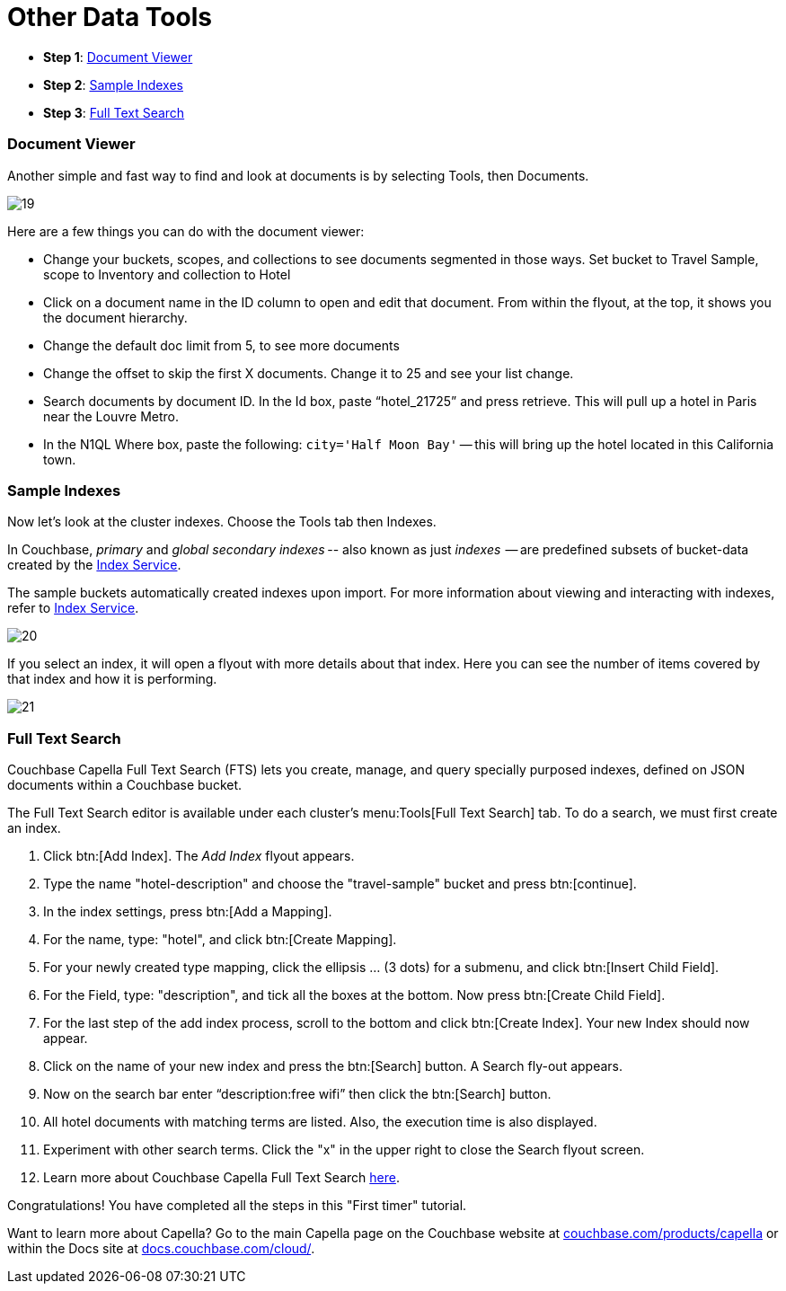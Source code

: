 = Other Data Tools
:imagesdir: ../assets/images
:tabs:

[horizontal]
* *Step 1*: <<#doc-viewer>>
* *Step 2*: <<#indexes>>
* *Step 3*: <<#full-text-search>>


[#doc-viewer]
=== Document Viewer

Another simple and fast way to find and look at documents is by selecting Tools, then Documents.  

image::other-data-tools/19.png[]

Here are a few things you can do with the document viewer: 

* Change your buckets, scopes, and collections to see documents segmented in those ways.
Set bucket to Travel Sample, scope to Inventory and collection to Hotel
* Click on a document name in the ID column to open and edit that document. 
From within the flyout, at the top, it shows you the document hierarchy.
* Change the default doc limit from 5, to see more documents
* Change the offset to skip the first X documents. 
Change it to 25 and see your list change.
* Search documents by document ID. 
In the Id box, paste “hotel_21725” and press retrieve. 
This will pull up a hotel in Paris near the Louvre Metro.
* In the N1QL Where box, paste the following: `city='Half Moon Bay'` -- this will bring up the hotel located in this California town.


[#indexes]
=== Sample Indexes

Now let's look at the cluster indexes. 
Choose the Tools tab then Indexes.

In Couchbase, _primary_ and _global secondary indexes_ -- also known as just _indexes_  -- are predefined subsets of bucket-data created by the xref:cloud:clusters:index-service/index-service.adoc[Index Service]. 

The sample buckets automatically created indexes upon import. 
For more information about viewing and interacting with indexes, refer to xref:cloud:clusters:index-service/index-service.adoc[Index Service].

image::other-data-tools/20.png[]

If you select an index, it will open a flyout with more details about that index. 
Here you can see the number of items covered by that index and how it is performing. 
 
image::other-data-tools/21.png[]
 

[#full-text-search]
=== Full Text Search

Couchbase Capella Full Text Search (FTS) lets you create, manage, and query specially purposed indexes, defined on JSON documents within a Couchbase bucket.

The Full Text Search editor is available under each cluster’s menu:Tools[Full Text Search] tab.
To do a search, we must first create an index. 

. Click btn:[Add Index]. 
The _Add Index_ flyout appears.

. Type the name "hotel-description" and choose the "travel-sample" bucket and press btn:[continue].

. In the index settings, press btn:[Add a Mapping].

. For the name, type: "hotel", and click btn:[Create Mapping].

. For your newly created type mapping, click the ellipsis … (3 dots) for a submenu, and click btn:[Insert Child Field].

. For the Field, type: "description", and tick all the boxes at the bottom. 
Now press btn:[Create Child Field].

. For the last step of the add index process, scroll to the bottom and click btn:[Create Index].
Your new Index should now appear.
 
. Click on the name of your new index and press the btn:[Search] button.
A Search fly-out appears.

. Now on the search bar enter “description:free wifi” then click the btn:[Search] button.

. All hotel documents with matching terms are listed. 
Also, the execution time is also displayed. 

. Experiment with other search terms. 
Click the "x" in the upper right to close the Search flyout screen.

. Learn more about Couchbase Capella Full Text Search xref:server:fts:fts-introduction.adoc[here].

Congratulations! 
You have completed all the steps in this "First timer" tutorial.

Want to learn more about Capella? 
Go to the main Capella page on the Couchbase website at https://www.couchbase.com/products/capella[couchbase.com/products/capella] or within the Docs site at https://docs.couchbase.com/cloud/index.html[docs.couchbase.com/cloud/].
